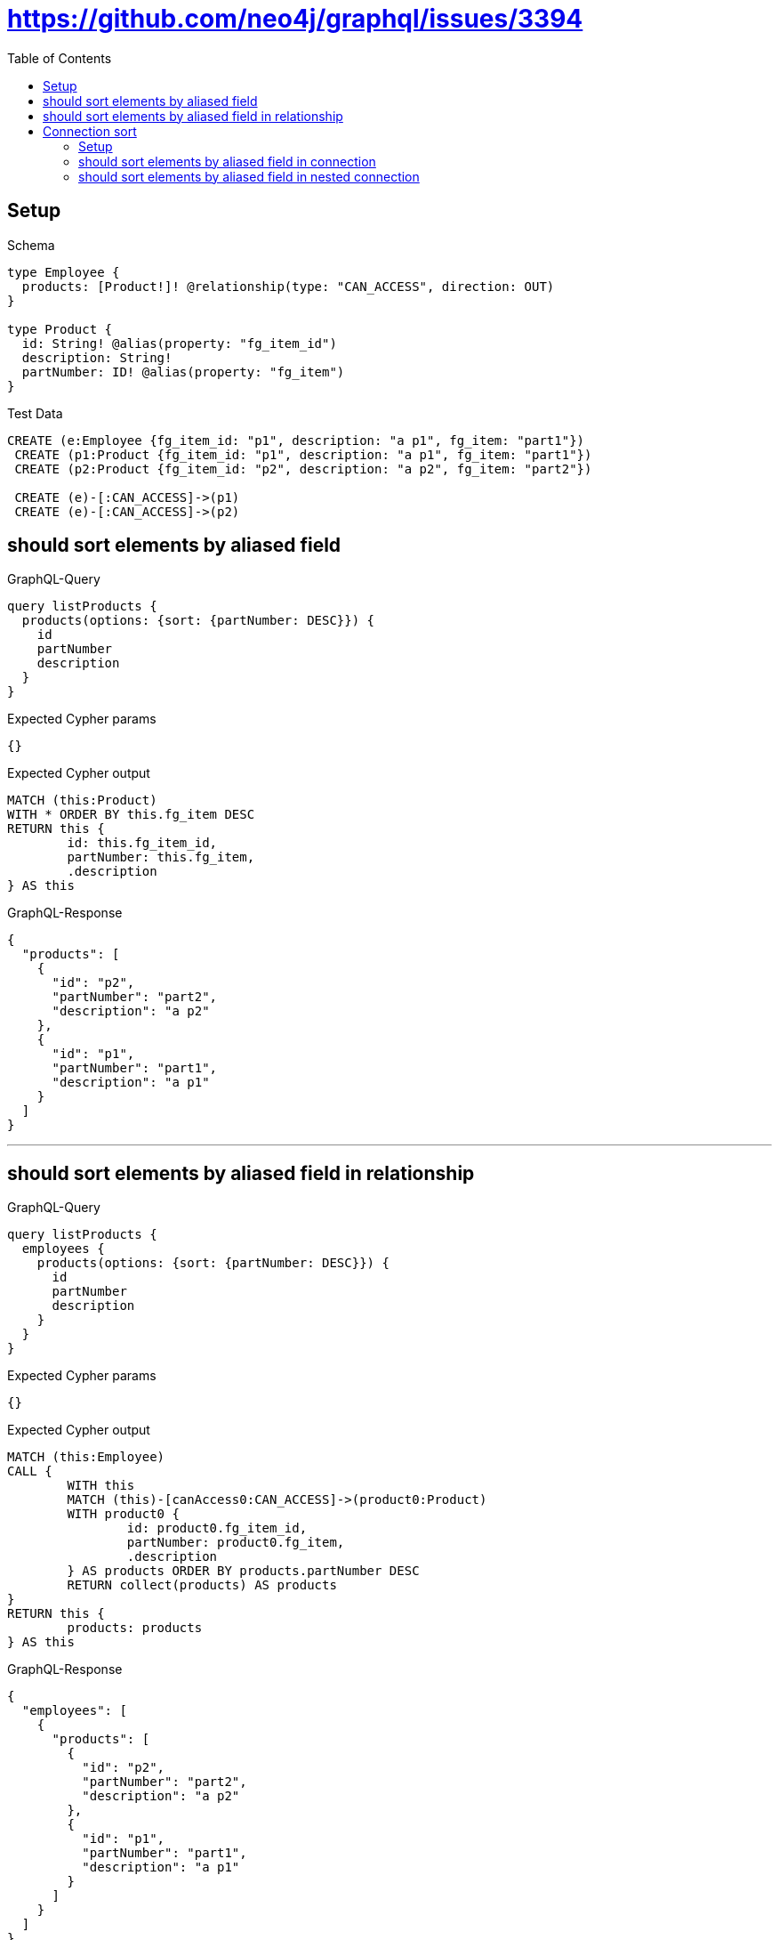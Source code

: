 :toc:
:toclevels: 42

= https://github.com/neo4j/graphql/issues/3394

== Setup

.Schema
[source,graphql,schema=true]
----
type Employee {
  products: [Product!]! @relationship(type: "CAN_ACCESS", direction: OUT)
}

type Product {
  id: String! @alias(property: "fg_item_id")
  description: String!
  partNumber: ID! @alias(property: "fg_item")
}
----

.Test Data
[source,cypher,test-data=true]
----
CREATE (e:Employee {fg_item_id: "p1", description: "a p1", fg_item: "part1"})
 CREATE (p1:Product {fg_item_id: "p1", description: "a p1", fg_item: "part1"})
 CREATE (p2:Product {fg_item_id: "p2", description: "a p2", fg_item: "part2"})

 CREATE (e)-[:CAN_ACCESS]->(p1)
 CREATE (e)-[:CAN_ACCESS]->(p2)
----

== should sort elements by aliased field

.GraphQL-Query
[source,graphql]
----
query listProducts {
  products(options: {sort: {partNumber: DESC}}) {
    id
    partNumber
    description
  }
}
----

.Expected Cypher params
[source,json]
----
{}
----

.Expected Cypher output
[source,cypher]
----
MATCH (this:Product)
WITH * ORDER BY this.fg_item DESC
RETURN this {
	id: this.fg_item_id,
	partNumber: this.fg_item,
	.description
} AS this
----

.GraphQL-Response
[source,json,response=true]
----
{
  "products": [
    {
      "id": "p2",
      "partNumber": "part2",
      "description": "a p2"
    },
    {
      "id": "p1",
      "partNumber": "part1",
      "description": "a p1"
    }
  ]
}
----

'''

== should sort elements by aliased field in relationship

.GraphQL-Query
[source,graphql]
----
query listProducts {
  employees {
    products(options: {sort: {partNumber: DESC}}) {
      id
      partNumber
      description
    }
  }
}
----

.Expected Cypher params
[source,json]
----
{}
----

.Expected Cypher output
[source,cypher]
----
MATCH (this:Employee)
CALL {
	WITH this
	MATCH (this)-[canAccess0:CAN_ACCESS]->(product0:Product)
	WITH product0 {
		id: product0.fg_item_id,
		partNumber: product0.fg_item,
		.description
	} AS products ORDER BY products.partNumber DESC
	RETURN collect(products) AS products
}
RETURN this {
	products: products
} AS this
----

.GraphQL-Response
[source,json,response=true]
----
{
  "employees": [
    {
      "products": [
        {
          "id": "p2",
          "partNumber": "part2",
          "description": "a p2"
        },
        {
          "id": "p1",
          "partNumber": "part1",
          "description": "a p1"
        }
      ]
    }
  ]
}
----

'''

== Connection sort

=== Setup

.Schema
[source,graphql,schema=true]
----
type Employee {
  products: [Product!]! @relationship(type: "CAN_ACCESS", direction: OUT)
}

type Product {
  id: String! @alias(property: "fg_item_id")
  description: String!
  partNumber: ID! @alias(property: "fg_item")
}
----

.Test Data
[source,cypher,test-data=true]
----
CREATE (e:Employee {fg_item_id: "p1", description: "a p1", fg_item: "part1"})
 CREATE (p1:Product {fg_item_id: "p1", description: "a p1", fg_item: "part1"})
 CREATE (p2:Product {fg_item_id: "p2", description: "a p2", fg_item: "part2"})

 CREATE (e)-[:CAN_ACCESS]->(p1)
 CREATE (e)-[:CAN_ACCESS]->(p2)
----

=== should sort elements by aliased field in connection

.GraphQL-Query
[source,graphql]
----
query listProducts {
  productsConnection(sort: {partNumber: DESC}) {
    edges {
      node {
        id
        partNumber
        description
      }
    }
  }
}
----

.Expected Cypher params
[source,json]
----
{}
----

.Expected Cypher output
[source,cypher]
----
MATCH (this:Product)
WITH collect( {
	node: this
}) AS edges
WITH edges, size(edges) AS totalCount
CALL {
	WITH edges
	UNWIND edges AS edge
	WITH edge.node AS this
	WITH * ORDER BY this.fg_item DESC
	RETURN collect( {
		node: {
			__typename: 'Product',
			id: this.fg_item_id,
			partNumber: this.fg_item,
			description: this.description
		}
	}) AS edges0
}
RETURN {
	edges: edges0,
	totalCount: totalCount
} AS this
----

.GraphQL-Response
[source,json,response=true]
----
{
  "productsConnection": {
    "edges": [
      {
        "node": {
          "id": "p2",
          "partNumber": "part2",
          "description": "a p2"
        }
      },
      {
        "node": {
          "id": "p1",
          "partNumber": "part1",
          "description": "a p1"
        }
      }
    ]
  }
}
----

'''

=== should sort elements by aliased field in nested  connection

.GraphQL-Query
[source,graphql]
----
query listProducts {
  employees {
    productsConnection(sort: {node: {partNumber: DESC}}) {
      edges {
        node {
          id
          partNumber
          description
        }
      }
    }
  }
}
----

.Expected Cypher params
[source,json]
----
{}
----

.Expected Cypher output
[source,cypher]
----
MATCH (this:Employee)
CALL {
	WITH this
	MATCH (this)-[canAccess0:CAN_ACCESS]->(product0:Product)
	WITH collect( {
		node: product0,
		relationship: canAccess0
	}) AS edges
	WITH edges, size(edges) AS totalCount
	CALL {
		WITH edges
		UNWIND edges AS edge
		WITH edge.node AS product0, edge.relationship AS canAccess0 ORDER BY product0.fg_item DESC
		RETURN collect( {
			node: {
				__typename: 'Product',
				id: product0.fg_item_id,
				partNumber: product0.fg_item,
				description: product0.description
			}
		}) AS productsConnectionEdges
	}
	RETURN {
		edges: productsConnectionEdges,
		totalCount: totalCount
	} AS productsConnection
}
RETURN this {
	productsConnection: productsConnection
} AS this
----

.GraphQL-Response
[source,json,response=true]
----
{
  "employees": [
    {
      "productsConnection": {
        "edges": [
          {
            "node": {
              "id": "p2",
              "partNumber": "part2",
              "description": "a p2"
            }
          },
          {
            "node": {
              "id": "p1",
              "partNumber": "part1",
              "description": "a p1"
            }
          }
        ]
      }
    }
  ]
}
----

'''

